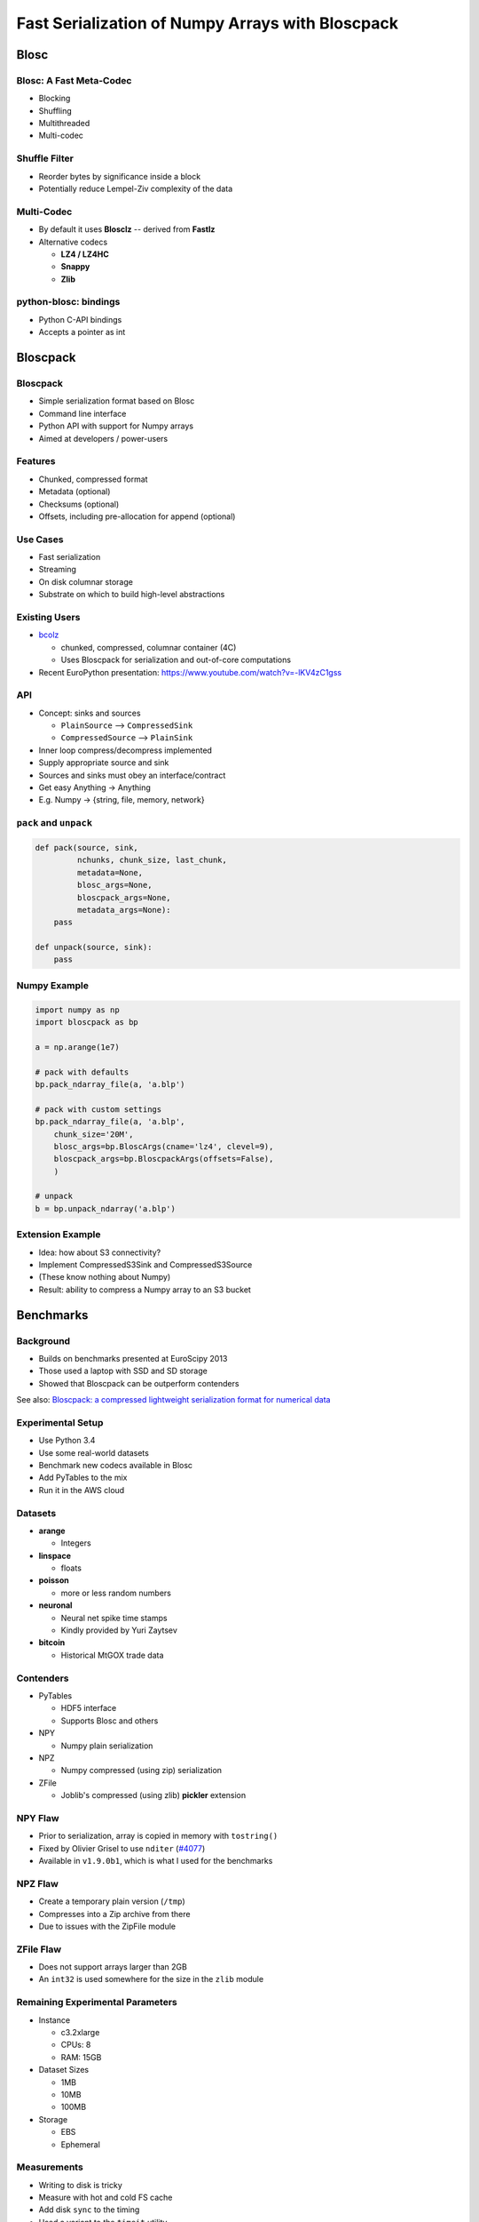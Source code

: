=================================================
Fast Serialization of Numpy Arrays with Bloscpack
=================================================

Blosc
=====

Blosc: A Fast Meta-Codec
------------------------

* Blocking
* Shuffling
* Multithreaded
* Multi-codec

.. image:: images/blosc.pdf

Shuffle Filter
--------------

* Reorder bytes by significance inside a block
* Potentially reduce Lempel-Ziv complexity of the data

.. image:: images/shuffle.pdf

Multi-Codec
-----------

* By default it uses **Blosclz** -- derived from **Fastlz**

* Alternative codecs

  * **LZ4 / LZ4HC**
  * **Snappy**
  * **Zlib**

python-blosc: bindings
----------------------

* Python C-API bindings
* Accepts a pointer as int

Bloscpack
=========

Bloscpack
---------

* Simple serialization format based on Blosc
* Command line interface
* Python API with support for Numpy arrays
* Aimed at developers / power-users

Features
--------

* Chunked, compressed format
* Metadata (optional)
* Checksums (optional)
* Offsets, including pre-allocation for append (optional)

.. image:: images/bloscpack.pdf

Use Cases
---------

* Fast serialization
* Streaming
* On disk columnar storage
* Substrate on which to build high-level abstractions

Existing Users
--------------

* `bcolz <https://github.com/Blosc/bcolz>`_

  * chunked, compressed, columnar container (4C)
  * Uses Bloscpack for serialization and out-of-core computations

* Recent EuroPython presentation: https://www.youtube.com/watch?v=-lKV4zC1gss

API
---

* Concept: sinks and sources

  * ``PlainSource`` --> ``CompressedSink``
  * ``CompressedSource`` --> ``PlainSink``

* Inner loop compress/decompress implemented
* Supply appropriate source and sink
* Sources and sinks must obey an interface/contract
* Get easy Anything -> Anything
* E.g. Numpy -> {string, file, memory, network}

``pack`` and ``unpack``
-----------------------

.. code-block:: python

    def pack(source, sink,
             nchunks, chunk_size, last_chunk,
             metadata=None,
             blosc_args=None,
             bloscpack_args=None,
             metadata_args=None):
        pass

    def unpack(source, sink):
        pass

.. ``PlainSource``
.. ---------------
.. 
.. * Supply plain chunks (e.g. bytes or pointers(ints)) and a method to compress them
.. 
.. .. code-block:: python
.. 
..     class PlainSource(object):
.. 
..         def compress_func(self):
..             pass
.. 
..         def __iter__(self):
..             pass
.. 
.. ``CompressedSource``
.. --------------------
.. 
.. * Supply compressed chunks
.. 
.. .. code-block:: python
.. 
..     class CompressedSource(object):
.. 
..         def __iter__(self):
..             pass
.. 
.. ``PlainSink``
.. -------------
.. 
.. * Accept plain (decompressed) chunks
.. 
.. .. code-block:: python
.. 
..     class PlainSink(object):
.. 
..         def put(self, chunk):
..             pass
.. 
.. ``CompressedSink``
.. ------------------
.. 
.. * Accept compressed chunks, amongst other things
.. 
.. .. code-block:: python
.. 
..     class CompressedSink(object):
.. 
..         def write_bloscpack_header(self):
..             pass
.. 
..         def write_metadata(self, metadata, metadata_args):
..             pass
.. 
..         def init_offsets(self):
..             pass
.. 
..         def finalize(self):
..             pass
.. 
..         def put(self, i, compressed):
..             pass

Numpy Example
-------------

.. code-block:: python

   import numpy as np
   import bloscpack as bp

   a = np.arange(1e7)

   # pack with defaults
   bp.pack_ndarray_file(a, 'a.blp')

   # pack with custom settings
   bp.pack_ndarray_file(a, 'a.blp',
       chunk_size='20M',
       blosc_args=bp.BloscArgs(cname='lz4', clevel=9),
       bloscpack_args=bp.BloscpackArgs(offsets=False),
       )

   # unpack
   b = bp.unpack_ndarray('a.blp')

Extension Example
-----------------

* Idea: how about S3 connectivity?
* Implement CompressedS3Sink and CompressedS3Source
* (These know nothing about Numpy)
* Result: ability to compress a Numpy array to an S3 bucket

.. Somthing along the lines of...
.. ------------------------------
.. 
.. .. code-block:: python
.. 
..    source = bp.PlainNumpySource(a)
..    sink = bp.CompressedS3Sink(bucket)
..    chunk_size = '20M'
..    nchunks, chunk_size, last_chunk_size = \
..        bp.calculate_nchunks(source.size, chunk_size)
..    bp.pack(source, sink,
..            nchunks, chunk_size, last_chunk_size,
..            metadata=source.metadata)

Benchmarks
==========

Background
----------

* Builds on benchmarks presented at EuroScipy 2013
* Those used a laptop with SSD and SD storage
* Showed that Bloscpack can be outperform contenders

See also: `Bloscpack: a compressed lightweight serialization format for
numerical data <http://arxiv.org/abs/1404.6383>`_

Experimental Setup
------------------

* Use Python 3.4
* Use some real-world datasets
* Benchmark new codecs available in Blosc
* Add PyTables to the mix
* Run it in the AWS cloud

Datasets
--------

* **arange**

  * Integers

* **linspace**

  * floats

* **poisson**

  * more or less random numbers

* **neuronal**

  * Neural net spike time stamps
  * Kindly provided by Yuri Zaytsev

* **bitcoin**

  * Historical MtGOX trade data

Contenders
----------

* PyTables

  * HDF5 interface
  * Supports Blosc and others

* NPY

  * Numpy plain serialization

* NPZ

  * Numpy compressed (using zip) serialization

* ZFile

  * Joblib's compressed (using zlib) **pickler** extension

NPY Flaw
--------

* Prior to serialization, array is copied in memory with ``tostring()``
* Fixed by Olivier Grisel to use ``nditer`` (`#4077 <https://github.com/numpy/numpy/pull/4077>`_)
* Available in  ``v1.9.0b1``, which is what I used for the benchmarks

NPZ Flaw
--------

* Create a temporary plain version (``/tmp``)
* Compresses into a Zip archive from there
* Due to issues with the ZipFile module

ZFile Flaw
----------

* Does not support arrays larger than 2GB
* An ``int32`` is used somewhere for the size in the ``zlib`` module

Remaining Experimental Parameters
---------------------------------

* Instance

  * c3.2xlarge
  * CPUs: 8
  * RAM: 15GB

* Dataset Sizes

  * 1MB
  * 10MB
  * 100MB

* Storage

  * EBS
  * Ephemeral


Measurements
------------

* Writing to disk is tricky
* Measure with hot and cold FS cache
* Add disk ``sync`` to the timing
* Used a variant to the ``timeit`` utility.

Results
-------

Let's look at the ``arange`` and ``neuronal`` datasets in the ``small`` and
``large`` configuration on ``ebs`` --> IPython notebooks

Aggregated Results
------------------

* Single plots can supply insights
* Need to aggregate for a big picture
* Award points to a codec/level combination

  * Slowest receives 1 point
  * Fastest receives 68 points
  * Ratio doesn't count

* Recommendation for a good general purpose codec


Aggregated Results - bottom 10
------------------------------

.. code-block::

    (623, 'tables_zlib_7')
    (642, 'npz_1')
    (645, 'tables_zlib_9')
    (687, 'tables_zlib_5')
    (968, 'tables_blosc_zlib_9')
    (970, 'zfile_9')
    (989, 'tables_blosc_zlib_7')
    (1040, 'zfile_7')
    (1059, 'tables_blosc_zlib_5')
    (1143, 'zfile_3')

* As expected

Aggregated Results - top 10
---------------------------

.. code-block::

    (4994, 'bloscpack_snappy_5')
    (5047, 'bloscpack_blosclz_3')
    (5138, 'bloscpack_snappy_7')
    (5252, 'bloscpack_blosclz_7')
    (5292, 'bloscpack_lz4_9')
    (5342, 'bloscpack_lz4_3')
    (5358, 'bloscpack_blosclz_5')
    (5363, 'bloscpack_lz4_1')
    (5469, 'bloscpack_lz4_7')
    (5508, 'bloscpack_lz4_5')

* ``bloscpack_blosclz_7`` is the current default

Conclusions -- What did I observe
---------------------------------

* Bloscpack vs. plain

  * In general it will not hurt to try Bloscpack

* Bloscpack vs. NPZ/ZFile

  * These formats don't scale well to large arrays

* Bloscpack vs. PyTables

  * Bloscpack is somewhat better at fast serialization
  * PyTables isn't the worst choice for long-term storage -- but do use Blosc

* Blosclz vs. LZ4 vs. LZ4HC vs. Snappy vs. Zlib

  * Blosclz and LZ4 are the kings of fast compression
  * Snappy seems pretty average
  * Zlib can really benefit from Blosc acceleration and shuffle


Reproducibility
---------------

* Results contained in the talk sources repository
* Lists almost all the hashes and configurations
* All code open source
* All datasets additionally available from backup location on own infrastructure
* AMI available incl. instructions (soon to come / ask me)

Relationship to (Distributed) Analytics Engines
-----------------------------------------------

* Colum-oriented, compressed, chunked storage

  * `bcolz <https://github.com/Blosc/bcolz>`_
  * `Hustle <https://github.com/chango/hustle>`_
  * `Parquet <http://parquet.io/>`_
  * `RCFile / ORCFile <https://code.facebook.com/posts/229861827208629/scaling-the-facebook-data-warehouse-to-300-pb/?_fb_noscript=1>`_

* Fast, partial loading from disk or network
* Reduced storage requirements
* But: need to chose the *right codec™*
* A Bloscpack file translates directly to a serialized column

TODO
----

* Support Bloscpack in Joblib

  * Speed gain
  * Mitigate 2GB issue

* Release Python 3 support
